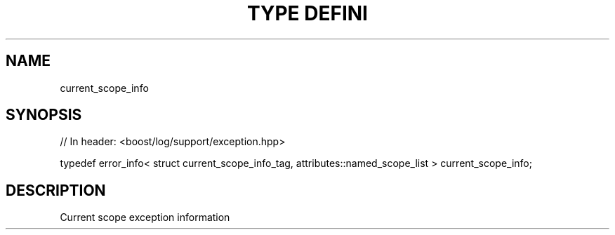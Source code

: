 .\"Generated by db2man.xsl. Don't modify this, modify the source.
.de Sh \" Subsection
.br
.if t .Sp
.ne 5
.PP
\fB\\$1\fR
.PP
..
.de Sp \" Vertical space (when we can't use .PP)
.if t .sp .5v
.if n .sp
..
.de Ip \" List item
.br
.ie \\n(.$>=3 .ne \\$3
.el .ne 3
.IP "\\$1" \\$2
..
.TH "TYPE DEFINI" 3 "" "" ""
.SH "NAME"
current_scope_info
.SH "SYNOPSIS"

.sp
.nf
// In header: <boost/log/support/exception\&.hpp>


typedef error_info< struct current_scope_info_tag, attributes::named_scope_list > current_scope_info;
.fi
.SH "DESCRIPTION"
.PP
Current scope exception information

